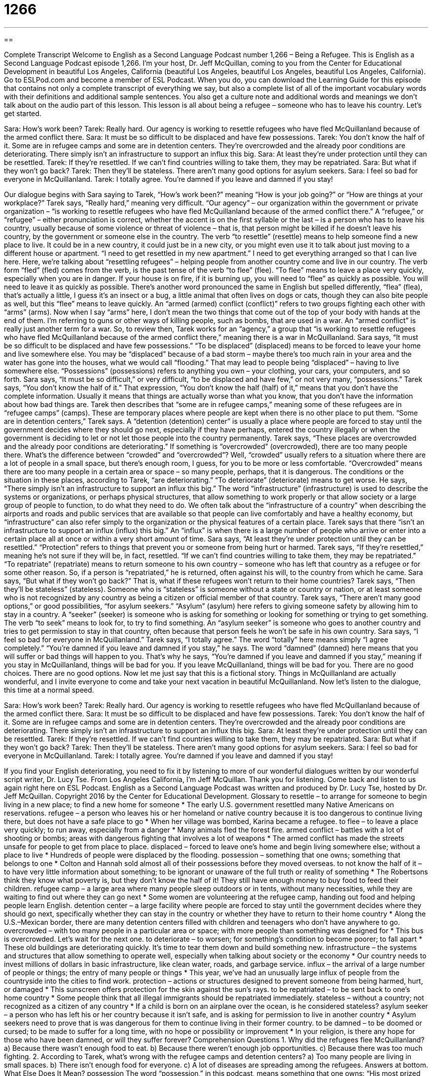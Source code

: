 = 1266
:toc: left
:toclevels: 3
:sectnums:
:stylesheet: ../../../myAdocCss.css

'''

== 

Complete Transcript
Welcome to English as a Second Language Podcast number 1,266 – Being a Refugee.
This is English as a Second Language Podcast episode 1,266. I’m your host, Dr. Jeff McQuillan, coming to you from the Center for Educational Development in beautiful Los Angeles, California (beautiful Los Angeles, beautiful Los Angeles, beautiful Los Angeles, California).
Go to ESLPod.com and become a member of ESL Podcast. When you do, you can download the Learning Guide for this episode that contains not only a complete transcript of everything we say, but also a complete list of all of the important vocabulary words with their definitions and additional sample sentences. You also get a culture note and additional words and meanings we don’t talk about on the audio part of this lesson.
This lesson is all about being a refugee – someone who has to leave his country. Let’s get started.
[start of dialogue]
Sara: How’s work been?
Tarek: Really hard. Our agency is working to resettle refugees who have fled McQuillanland because of the armed conflict there.
Sara: It must be so difficult to be displaced and have few possessions.
Tarek: You don’t know the half of it. Some are in refugee camps and some are in detention centers. They’re overcrowded and the already poor conditions are deteriorating. There simply isn’t an infrastructure to support an influx this big.
Sara: At least they’re under protection until they can be resettled.
Tarek: If they’re resettled. If we can’t find countries willing to take them, they may be repatriated.
Sara: But what if they won’t go back?
Tarek: Then they’ll be stateless. There aren’t many good options for asylum seekers.
Sara: I feel so bad for everyone in McQuillanland.
Tarek: I totally agree. You’re damned if you leave and damned if you stay!
[end of dialogue]
Our dialogue begins with Sara saying to Tarek, “How’s work been?” meaning “How is your job going?” or “How are things at your workplace?” Tarek says, “Really hard,” meaning very difficult. “Our agency” – our organization within the government or private organization – “is working to resettle refugees who have fled McQuillanland because of the armed conflict there.”
A “refugee,” or “refugee” – either pronunciation is correct, whether the accent is on the first syllable or the last – is a person who has to leave his country, usually because of some violence or threat of violence – that is, that person might be killed if he doesn’t leave his country, by the government or someone else in the country.
The verb “to resettle” (resettle) means to help someone find a new place to live. It could be in a new country, it could just be in a new city, or you might even use it to talk about just moving to a different house or apartment. “I need to get resettled in my new apartment.” I need to get everything arranged so that I can live here. Here, we’re talking about “resettling refugees” – helping people from another country come and live in our country.
The verb form “fled” (fled) comes from the verb, is the past tense of the verb “to flee” (flee). “To flee” means to leave a place very quickly, especially when you are in danger. If your house is on fire, if it is burning up, you will need to “flee” as quickly as possible. You will need to leave it as quickly as possible. There’s another word pronounced the same in English but spelled differently, “flea” (flea), that’s actually a little, I guess it’s an insect or a bug, a little animal that often lives on dogs or cats, though they can also bite people as well, but this “flee” means to leave quickly.
An “armed (armed) conflict (conflict)” refers to two groups fighting each other with “arms” (arms). Now when I say “arms” here, I don’t mean the two things that come out of the top of your body with hands at the end of them. I’m referring to guns or other ways of killing people, such as bombs, that are used in a war. An “armed conflict” is really just another term for a war. So, to review then, Tarek works for an “agency,” a group that “is working to resettle refugees who have fled McQuillanland because of the armed conflict there,” meaning there is a war in McQuillanland.
Sara says, “It must be so difficult to be displaced and have few possessions.” “To be displaced” (displaced) means to be forced to leave your home and live somewhere else. You may be “displaced” because of a bad storm – maybe there’s too much rain in your area and the water has gone into the houses, what we would call “flooding.” That may lead to people being “displaced” – having to live somewhere else. “Possessions” (possessions) refers to anything you own – your clothing, your cars, your computers, and so forth.
Sara says, “It must be so difficult,” or very difficult, “to be displaced and have few,” or not very many, “possessions.” Tarek says, “You don’t know the half of it.” That expression, “You don’t know the half (half) of it,” means that you don’t have the complete information. Usually it means that things are actually worse than what you know, that you don’t have the information about how bad things are.
Tarek then describes that “some are in refugee camps,” meaning some of these refugees are in “refugee camps” (camps). These are temporary places where people are kept when there is no other place to put them. “Some are in detention centers,” Tarek says. A “detention (detention) center” is usually a place where people are forced to stay until the government decides where they should go next, especially if they have perhaps, entered the country illegally or when the government is deciding to let or not let those people into the country permanently.
Tarek says, “These places are overcrowded and the already poor conditions are deteriorating.” If something is “overcrowded” (overcrowded), there are too many people there. What’s the difference between “crowded” and “overcrowded”? Well, “crowded” usually refers to a situation where there are a lot of people in a small space, but there’s enough room, I guess, for you to be more or less comfortable. “Overcrowded” means there are too many people in a certain area or space – so many people, perhaps, that it is dangerous.
The conditions or the situation in these places, according to Tarek, “are deteriorating.” “To deteriorate” (deteriorate) means to get worse. He says, “There simply isn’t an infrastructure to support an influx this big.” The word “infrastructure” (infrastructure) is used to describe the systems or organizations, or perhaps physical structures, that allow something to work properly or that allow society or a large group of people to function, to do what they need to do.
We often talk about the “infrastructure of a country” when describing the airports and roads and public services that are available so that people can live comfortably and have a healthy economy, but “infrastructure” can also refer simply to the organization or the physical features of a certain place. Tarek says that there “isn’t an infrastructure to support an influx (influx) this big.” An “influx” is when there is a large number of people who arrive or enter into a certain place all at once or within a very short amount of time.
Sara says, “At least they’re under protection until they can be resettled.” “Protection” refers to things that prevent you or someone from being hurt or harmed. Tarek says, “If they’re resettled,” meaning he’s not sure if they will be, in fact, resettled. “If we can’t find countries willing to take them, they may be repatriated.” “To repatriate” (repatriate) means to return someone to his own country – someone who has left that country as a refugee or for some other reason. So, if a person is “repatriated,” he is returned, often against his will, to the country from which he came.
Sara says, “But what if they won’t go back?” That is, what if these refugees won’t return to their home countries? Tarek says, “Then they’ll be stateless” (stateless). Someone who is “stateless” is someone without a state or country or nation, or at least someone who is not recognized by any country as being a citizen or official member of that country.
Tarek says, “There aren’t many good options,” or good possibilities, “for asylum seekers.” “Asylum” (asylum) here refers to giving someone safety by allowing him to stay in a country. A “seeker” (seeker) is someone who is asking for something or looking for something or trying to get something. The verb “to seek” means to look for, to try to find something. An “asylum seeker” is someone who goes to another country and tries to get permission to stay in that country, often because that person feels he won’t be safe in his own country.
Sara says, “I feel so bad for everyone in McQuillanland.” Tarek says, “I totally agree.” The word “totally” here means simply “I agree completely.” “You’re damned if you leave and damned if you stay,” he says. The word “damned” (damned) here means that you will suffer or bad things will happen to you. That’s why he says, “You’re damned if you leave and damned if you stay,” meaning if you stay in McQuillanland, things will be bad for you. If you leave McQuillanland, things will be bad for you. There are no good choices. There are no good options.
Now let me just say that this is a fictional story. Things in McQuillanland are actually wonderful, and I invite everyone to come and take your next vacation in beautiful McQuillanland.
Now let’s listen to the dialogue, this time at a normal speed.
[start of dialogue]
Sara: How’s work been?
Tarek: Really hard. Our agency is working to resettle refugees who have fled McQuillanland because of the armed conflict there.
Sara: It must be so difficult to be displaced and have few possessions.
Tarek: You don’t know the half of it. Some are in refugee camps and some are in detention centers. They’re overcrowded and the already poor conditions are deteriorating. There simply isn’t an infrastructure to support an influx this big.
Sara: At least they’re under protection until they can be resettled.
Tarek: If they’re resettled. If we can’t find countries willing to take them, they may be repatriated.
Sara: But what if they won’t go back?
Tarek: Then they’ll be stateless. There aren’t many good options for asylum seekers.
Sara: I feel so bad for everyone in McQuillanland.
Tarek: I totally agree. You’re damned if you leave and damned if you stay!
[end of dialogue]
If you find your English deteriorating, you need to fix it by listening to more of our wonderful dialogues written by our wonderful script writer, Dr. Lucy Tse.
From Los Angeles California, I’m Jeff McQuillan. Thank you for listening. Come back and listen to us again right here on ESL Podcast.
English as a Second Language Podcast was written and produced by Dr. Lucy Tse, hosted by Dr. Jeff McQuillan. Copyright 2016 by the Center for Educational Development.
Glossary
to resettle – to arrange for someone to begin living in a new place; to find a new home for someone
* The early U.S. government resettled many Native Americans on reservations.
refugee – a person who leaves his or her homeland or native country because it is too dangerous to continue living there, but does not have a safe place to go
* When her village was bombed, Karina became a refugee.
to flee – to leave a place very quickly; to run away, especially from a danger
* Many animals fled the forest fire.
armed conflict – battles with a lot of shooting or bombs; areas with dangerous fighting that involves a lot of weapons
* The armed conflict has made the streets unsafe for people to get from place to place.
displaced – forced to leave one’s home and begin living somewhere else; without a place to live
* Hundreds of people were displaced by the flooding.
possession – something that one owns; something that belongs to one
* Colton and Hannah sold almost all of their possessions before they moved overseas.
to not know the half of it – to have very little information about something; to be ignorant or unaware of the full truth or reality of something
* The Robertsons think they know what poverty is, but they don’t know the half of it! They still have enough money to buy food to feed their children.
refugee camp – a large area where many people sleep outdoors or in tents, without many necessities, while they are waiting to find out where they can go next
* Some women are volunteering at the refugee camp, handing out food and helping people learn English.
detention center – a large facility where people are forced to stay until the government decides where they should go next, specifically whether they can stay in the country or whether they have to return to their home country
* Along the U.S.–Mexican border, there are many detention centers filled with children and teenagers who don’t have anywhere to go.
overcrowded – with too many people in a particular area or space; with more people than something was designed for
* This bus is overcrowded. Let’s wait for the next one.
to deteriorate – to worsen; for something’s condition to become poorer; to fall apart
* These old buildings are deteriorating quickly. It’s time to tear them down and build something new.
infrastructure – the systems and structures that allow something to operate well, especially when talking about society or the economy
* Our country needs to invest millions of dollars in basic infrastructure, like clean water, roads, and garbage service.
influx – the arrival of a large number of people or things; the entry of many people or things
* This year, we’ve had an unusually large influx of people from the countryside into the cities to find work.
protection – actions or structures designed to prevent someone from being harmed, hurt, or damaged
* This sunscreen offers protection for the skin against the sun’s rays.
to be repatriated – to be sent back to one’s home country
* Some people think that all illegal immigrants should be repatriated immediately.
stateless – without a country; not recognized as a citizen of any country
* If a child is born on an airplane over the ocean, is he considered stateless?
asylum seeker – a person who has left his or her country because it isn’t safe, and is asking for permission to live in another country
* Asylum seekers need to prove that is was dangerous for them to continue living in their former country.
to be damned – to be doomed or cursed; to be made to suffer for a long time, with no hope or possibility or improvement
* In your religion, is there any hope for those who have been damned, or will they suffer forever?
Comprehension Questions
1. Why did the refugees flee McQuillanland?
a) Because there wasn’t enough food to eat.
b) Because there weren’t enough job opportunities.
c) Because there was too much fighting.
2. According to Tarek, what’s wrong with the refugee camps and detention centers?
a) Too many people are living in small spaces.
b) There isn’t enough food for everyone.
c) A lot of diseases are spreading among the refugees.
Answers at bottom.
What Else Does It Mean?
possession
The word “possession,” in this podcast, means something that one owns: “His most prized possession is the medal that his father earned in the Army.” Or, “If you house was burning down, which possession would you want to save, and why?” If something is “in (someone’s) possession,” that person owns it or has it: “Grandma’s silver tea set has been our family’s possession for the past 20 years.” When talking about countries and geography, a “possession” is land owned and controlled by another country: “Which country has the most island possessions in the Indian Ocean?” Finally, the phrase “possession is nine-tenths of the law” means that someone who has something is usually allowed or likely to keep it even if it technically does not belong to him or her.
to be damned
In this podcast, the phrase “to be damned” means to be doomed or cursed, or to be made to suffer for a long time, with no hope or possibility or improvement: “If we do not study history and learn from it, we’re damned to repeat our mistakes.” In religion, people who are “damned” are people who are sent to hell (the opposite of heaven) for believing the wrong thing or for behaving badly: “They believe that all murderers are damned.” The phrase “to try/do (one’s) damnedest” means to try very hard to do something the best that one can: “We tried our damnedest to pass that test, but it was impossible.” Finally, the word “damnedest” means very surprising and is used for emphasis: “Kids say the damnedest things!”
Culture Note
The Unaccompanied Refugee Minors Program
The Unaccompanied Refugee Minors Program, administered by the U.S. Department of Health and Human Services, is designed to help “unaccompanied” (alone; without other people) refugee “minors” (children; people who are less than 18 years old) be safe and develop the “skills” (abilities to do certain things) and knowledge needed to succeed as adults and be “self-sufficient” (able to meet one’s own needs, without depending on others, such as making enough money to cover one’s own expenses).
The U.S. State Department “identifies” (finds and names) young refugees who do not have family members in the country who can take care of them “in the long term” (for an extended period of time; not temporary). Once these refugee minors are placed in the Unaccompanied Refugee Minors Program, they are “matched” (paired up) with a “foster care home” where a family or a “group home” (a place where many people with similar needs live together) can help them grow into “adulthood” (the state of being an adult).
The program began in the 1980s and has served almost 13,000 refugee minors. The program always tries to “unite” (bring together) refugee minors with their parents or other “relatives” (members of one’s family). When this isn’t possible, the program tries to provide many of the things that the refugee minors need. This includes housing, food, clothing, medical care, education, language instruction, “career counseling” (help determining what type of job one should try to get), “cultural activities” (ways to learn more about the United States and its people), and more.
Comprehension Answers
1 - c
2 - a